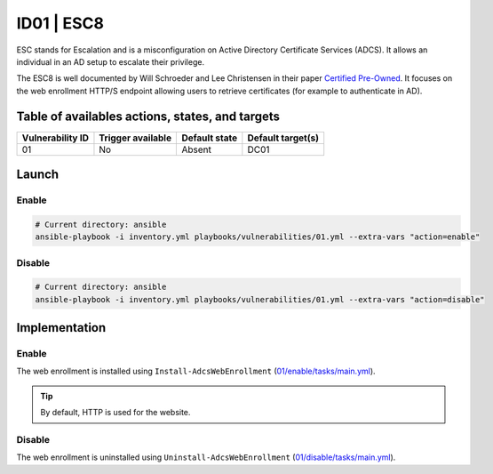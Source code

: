 ID01 | ESC8
===========

ESC stands for Escalation and is a misconfiguration on Active Directory Certificate Services (ADCS).
It allows an individual in an AD setup to escalate their privilege.

The ESC8 is well documented by Will Schroeder and Lee Christensen in their paper `Certified Pre-Owned`_.
It focuses on the web enrollment HTTP/S endpoint allowing users to retrieve certificates (for example to authenticate in AD).

.. Hyperlinks
.. _`Certified Pre-Owned`: https://posts.specterops.io/certified-pre-owned-d95910965cd2

Table of availables actions, states, and targets
------------------------------------------------
.. list-table::
    :header-rows: 1

    * - Vulnerability ID
      - Trigger available
      - Default state
      - Default target(s)
    * - 01
      - No
      - Absent
      - DC01

Launch
------
Enable
~~~~~~
.. code-block::

    # Current directory: ansible
    ansible-playbook -i inventory.yml playbooks/vulnerabilities/01.yml --extra-vars "action=enable"

Disable
~~~~~~~
.. code-block::

    # Current directory: ansible
    ansible-playbook -i inventory.yml playbooks/vulnerabilities/01.yml --extra-vars "action=disable"

Implementation
--------------
Enable
~~~~~~
The web enrollment is installed using ``Install-AdcsWebEnrollment`` (`01/enable/tasks/main.yml`_).

.. tip::

    By default, HTTP is used for the website.

Disable
~~~~~~~
The web enrollment is uninstalled using ``Uninstall-AdcsWebEnrollment`` (`01/disable/tasks/main.yml`_).

.. Hyperlinks
.. _`01/enable/tasks/main.yml`: https://github.com/KenjiEndo15/breakingbAD/blob/main/ansible/roles/vulnerabilities/01/enable/tasks/main.yml
.. _`01/disable/tasks/main.yml`: https://github.com/KenjiEndo15/breakingbAD/blob/main/ansible/roles/vulnerabilities/01/disable/tasks/main.yml
